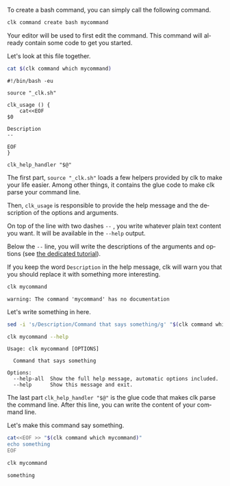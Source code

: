 :PROPERTIES:
:ID:       85c8e385-7f24-48ac-9a85-30cfc354aebf
:END:
#+LANGUAGE: en
#+EXPORT_FILE_NAME: ./bash_command.md

#+CALL: ../../lp.org:check-result()

#+name: init
#+BEGIN_SRC bash :results none :exports none :session 85c8e385-7f24-48ac-9a85-30cfc354aebf
. ./sandboxing.sh
#+END_SRC

To create a bash command, you can simply call the following command.

#+name: create
#+BEGIN_SRC bash :results none :session 85c8e385-7f24-48ac-9a85-30cfc354aebf
clk command create bash mycommand
#+END_SRC

Your editor will be used to first edit the command. This command will already
contain some code to get you started.

Let's look at this file together.

#+NAME: show_it
#+BEGIN_SRC bash :results verbatim  :session 85c8e385-7f24-48ac-9a85-30cfc354aebf :cache yes
cat $(clk command which mycommand)
#+END_SRC

#+RESULTS[7d3b87635527e2c71dba61b28983f897eb7a8a9f]: show_it
#+begin_example
#!/bin/bash -eu

source "_clk.sh"

clk_usage () {
    cat<<EOF
$0

Description
--

EOF
}

clk_help_handler "$@"
#+end_example

The first part, ~source "_clk.sh"~ loads a few helpers provided by clk to make
your life easier. Among other things, it contains the glue code to make clk
parse your command line.

Then, ~clk_usage~ is responsible to provide the help message and the description
of the options and arguments.

On top of the line with two dashes ~--~ , you write whatever plain text content
you want. It will be available in the ~--help~ output.

Below the ~--~ line, you will write the descriptions of the arguments and
options (see [[file:bash_command_use_option.org][the dedicated tutorial]]).

If you keep the word ~Description~ in the help message, clk will warn you that
you should replace it with something more interesting.

#+name: try
#+BEGIN_SRC bash :results verbatim :exports both  :session 85c8e385-7f24-48ac-9a85-30cfc354aebf :cache yes
clk mycommand
#+END_SRC

#+RESULTS[b51c75a0bbe5bf44990b233b589594473c828e43]: try
: warning: The command 'mycommand' has no documentation

Let's write something in here.

#+name: set_description
#+BEGIN_SRC bash :results none :exports both :session 85c8e385-7f24-48ac-9a85-30cfc354aebf
sed -i 's/Description/Command that says something/g' "$(clk command which mycommand)"
#+END_SRC

#+NAME: help
#+BEGIN_SRC bash :results verbatim :exports both :session 85c8e385-7f24-48ac-9a85-30cfc354aebf :cache yes
clk mycommand --help
#+END_SRC

#+RESULTS[f8828cd48f152b2e7faa15ce1b0657999edfa6b3]: help
: Usage: clk mycommand [OPTIONS]
:
:   Command that says something
:
: Options:
:   --help-all  Show the full help message, automatic options included.
:   --help      Show this message and exit.


The last part ~clk_help_handler "$@"~ is the glue code that makes clk parse the
command line. After this line, you can write the content of your command line.

Let's make this command say something.

#+name: say_something
#+BEGIN_SRC bash :results none :exports code :session 85c8e385-7f24-48ac-9a85-30cfc354aebf
  cat<<EOF >> "$(clk command which mycommand)"
  echo something
  EOF
#+END_SRC

#+NAME: use_it
#+BEGIN_SRC bash :results verbatim :exports both :session 85c8e385-7f24-48ac-9a85-30cfc354aebf :cache yes
clk mycommand
#+END_SRC

#+RESULTS[b51c75a0bbe5bf44990b233b589594473c828e43]: use_it
: something


#+BEGIN_SRC bash :exports none :tangle ../../tests/use_cases/bash_command.sh :noweb yes :shebang "#!/bin/bash -eu"
<<init>>

<<create>>

check-result(show_it)

check-result(try)

<<set_description>>

check-result(help)

<<say_something>>

check-result(use_it)
#+END_SRC

